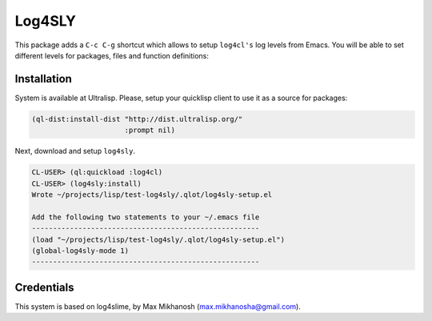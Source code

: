 =========
 Log4SLY
=========

This package adds a ``C-c C-g`` shortcut which allows to setup ``log4cl's`` log levels
from Emacs. You will be able to set different levels for packages, files and function
definitions:

.. image:: docs/log4sly-log-levels.png

Installation
============

System is available at Ultralisp. Please, setup your quicklisp
client to use it as a source for packages:

.. code:: common-lisp

   (ql-dist:install-dist "http://dist.ultralisp.org/"
                         :prompt nil)

Next, download and setup ``log4sly``.

.. code:: common-lisp-repl

   CL-USER> (ql:quickload :log4cl)
   CL-USER> (log4sly:install)
   Wrote ~/projects/lisp/test-log4sly/.qlot/log4sly-setup.el
   
   Add the following two statements to your ~/.emacs file
   ------------------------------------------------------
   (load "~/projects/lisp/test-log4sly/.qlot/log4sly-setup.el")
   (global-log4sly-mode 1)
   ------------------------------------------------------

Credentials
===========

This system is based on log4slime, by Max Mikhanosh (max.mikhanosha@gmail.com).

